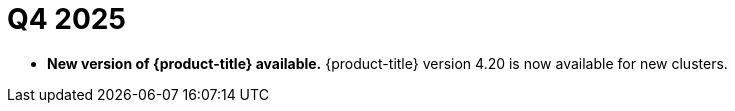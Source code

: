 // Module included in the following assemblies:
// * rosa-release-notes.adoc

:_mod-docs-content-type: REFERENCE
[id="rosa-q4-2025_{context}"]
= Q4 2025

ifdef::openshift-rosa-hcp[]
* **Platform monitoring using the Cluster Monitoring Operator.** You can now configure the in-cluster monitoring stack components, metrics, and alerts to monitor both core platform components and user-defined projects. Previously, you could only monitor user-defined projects. This change applies to both new and existing {product-title} clusters. However, it affects them differently.
+
** For new clusters created after this change, the default, in-cluster monitoring stack is installed during cluster installation and immediately begins collecting metrics. After installation, you can use the default configuration, or you can modify the monitoring components to suit your needs.
** For existing clusters created prior to this change, no changes will be made to the cluster's monitoring configuration. However, you can begin to use the core platform monitoring components, and modify them to suit your needs.
+
For more information, see link:https://docs.redhat.com/en/documentation/red_hat_openshift_service_on_aws/4/html-single/monitoring/index[Monitoring].
endif::openshift-rosa-hcp[]

* **New version of {product-title} available.** {product-title} version 4.20 is now available for new clusters.

ifdef::openshift-rosa-hcp[]
* ** On-Demand Capacity Reservations and Capacity Blocks for ML now supported.** You can now use pre-purchased Capacity Reservations when creating new machine pools on {product-title} clusters. For more information, see link:https://docs.redhat.com/documentation/red_hat_openshift_service_on_aws/4/html-single/cluster_administration/index#rosa-managing-worker-nodes[Managing compute nodes].

* ** ImageDigestMirrorSets (IDMS) now supported.**
{product-title} now supports ImageDigestMirrorSets (IDMS), enabling clusters to redirect image pulls to a private, mirrored registry. This critical enhancement means customers in air-gapped or restricted networks can host their own mirrors for third-party images while satisfying strict security and compliance requirements. For more information, see link:https://docs.redhat.com/en/documentation/red_hat_openshift_service_on_aws/4/html-single/images/index#images-registry-mirroring_image-configuration-hcp[Image registry mirroring for {product-title}].

* **{product-title} regions added.** {product-title} is now available in the following regions:
+
** Mexico (`mx-central-1`)
** Thailand (`ap-southeast-7`)
+
For more information on region availabilities, see link:https://docs.redhat.com/en/documentation/red_hat_openshift_service_on_aws/4/html-single/introduction_to_rosa/index#rosa-sdpolicy-regions-az_rosa-hcp-service-definition[Regions and availability zones].
endif::openshift-rosa-hcp[]
